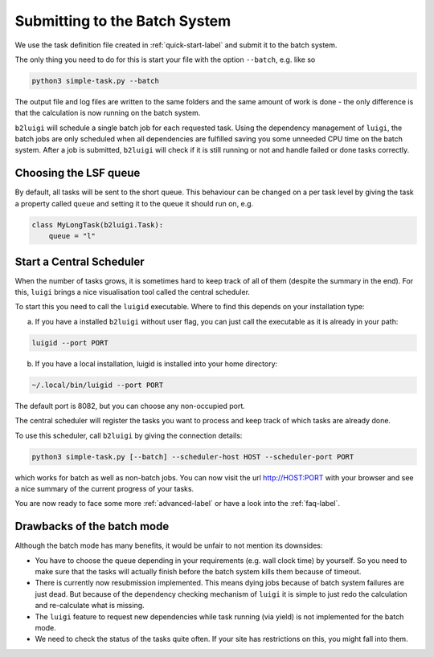 .. _batch-label:

Submitting to the Batch System
==============================

We use the task definition file created in :ref:`quick-start-label` and submit it to the batch system.

The only thing you need to do for this is start your file with the option ``--batch``, e.g. like so

.. code-block:: bash

    python3 simple-task.py --batch

The output file and log files are written to the same folders and the same amount of work is done - the only
difference is that the calculation is now running on the batch system.

``b2luigi`` will schedule a single batch job for each requested task.
Using the dependency management of ``luigi``, the batch jobs are only scheduled when all dependencies are fulfilled
saving you some unneeded CPU time on the batch system.
After a job is submitted, ``b2luigi`` will check if it is still running or not and handle failed or done tasks correctly.

Choosing the LSF queue
----------------------

By default, all tasks will be sent to the short queue. This behaviour can be changed on a per task level by giving
the task a property called ``queue`` and setting it to the queue it should run on, e.g.

.. code-block:: python

    class MyLongTask(b2luigi.Task):
        queue = "l"



Start a Central Scheduler
-------------------------

When the number of tasks grows, it is sometimes hard to keep track of all of them (despite the summary in the end).
For this, ``luigi`` brings a nice visualisation tool called the central scheduler.

To start this you need to call the ``luigid`` executable.
Where to find this depends on your installation type:

a. If you have a installed ``b2luigi`` without user flag, you can just call the executable as it is already in your path:

.. code-block:: bash

    luigid --port PORT

b. If you have a local installation, luigid is installed into your home directory:

.. code-block:: bash

    ~/.local/bin/luigid --port PORT


The default port is 8082, but you can choose any non-occupied port.

The central scheduler will register the tasks you want to process and keep track of which tasks are already done.

To use this scheduler, call ``b2luigi`` by giving the connection details:

.. code-block:: bash

    python3 simple-task.py [--batch] --scheduler-host HOST --scheduler-port PORT

which works for batch as well as non-batch jobs.
You can now visit the url http://HOST:PORT with your browser and see a nice summary of the current progress
of your tasks.

You are now ready to face some more :ref:`advanced-label` or have a look into the :ref:`faq-label`.


Drawbacks of the batch mode
---------------------------

Although the batch mode has many benefits, it would be unfair to not mention its downsides:

*   You have to choose the queue depending in your requirements (e.g. wall clock time) by yourself. So you need to make
    sure that the tasks will actually finish before the batch system kills them because of timeout.
*   There is currently now resubmission implemented. This means dying jobs because of batch system failures are just
    dead. But because of the dependency checking mechanism of ``luigi`` it is simple to just redo the calculation
    and re-calculate what is missing.
*   The ``luigi`` feature to request new dependencies while task running (via yield) is not implemented for
    the batch mode.
*   We need to check the status of the tasks quite often. If your site has restrictions on this, you might fall into
    them.